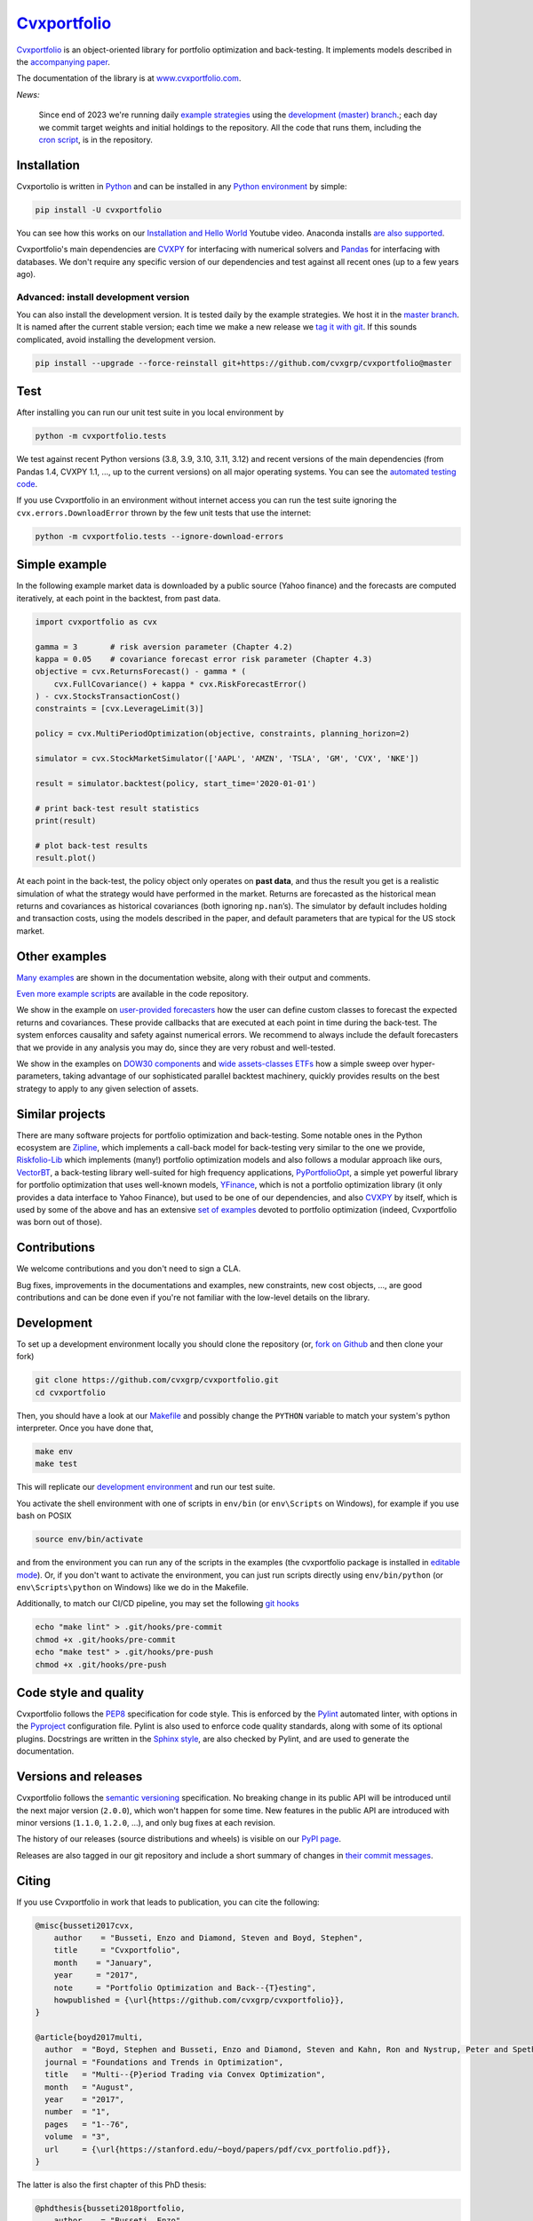 .. Copyright (C) 2023-2024 Enzo Busseti
.. Copyright (C) 2016 Enzo Busseti, Stephen Boyd, Steven Diamond, BlackRock Inc.

.. This file is part of Cvxportfolio.

.. Cvxportfolio is free software: you can redistribute it and/or modify it under
.. the terms of the GNU General Public License as published by the Free Software
.. Foundation, either version 3 of the License, or (at your option) any later
.. version.

.. Cvxportfolio is distributed in the hope that it will be useful, but WITHOUT
.. ANY WARRANTY; without even the implied warranty of MERCHANTABILITY or FITNESS
.. FOR A PARTICULAR PURPOSE. See the GNU General Public License for more
.. details.

.. You should have received a copy of the GNU General Public License along with
.. Cvxportfolio. If not, see <https://www.gnu.org/licenses/>.

`Cvxportfolio <https://www.cvxportfolio.com>`__
===============================================

|CVXportfolio on PyPI| |linting: pylint| |Coverage Status|
|Documentation Status| |GPLv3| |Anaconda-Server Badge|


`Cvxportfolio <https://cvxportfolio.readthedocs.io>`__ is an object-oriented
library for portfolio optimization and back-testing. It implements models
described in the `accompanying paper
<https://cvxportfolio.readthedocs.io/en/stable/_static/cvx_portfolio.pdf>`_.

The documentation of the library is at
`www.cvxportfolio.com <https://www.cvxportfolio.com>`_.

.. Installation

*News:*

   Since end of 2023 we're running daily `example strategies
   <https://github.com/cvxgrp/cvxportfolio/tree/master/examples/strategies>`_
   using the `development (master) branch
   <https://github.com/cvxgrp/cvxportfolio/tree/master/>`_.; each day we commit
   target weights and initial holdings to the repository. All the code that
   runs them, including the `cron script
   <https://github.com/cvxgrp/cvxportfolio/blob/master/strategies_runner.sh>`_,
   is in the repository.

Installation
------------

Cvxportolio is written in `Python <https://docs.python.org/>`_ and can be
installed in any `Python environment
<https://docs.python.org/3/library/venv.html>`_ by simple:

.. code:: bash

   pip install -U cvxportfolio

You can see how this works on our `Installation and Hello
World <https://youtu.be/1ThOKEu371M>`_ Youtube video.
Anaconda installs 
`are also supported <https://anaconda.org/conda-forge/cvxportfolio>`_.

Cvxportfolio's main dependencies are `CVXPY <https://www.cvxpy.org>`__ for
interfacing with numerical solvers and `Pandas <https://pandas.pydata.org/>`_
for interfacing with databases. We don't require any specific version of our
dependencies and test against all recent ones (up to a few years ago).

Advanced: install development version
~~~~~~~~~~~~~~~~~~~~~~~~~~~~~~~~~~~~~

You can also install the development version. It is tested daily by the
example strategies. We host it in the `master branch
<https://github.com/cvxgrp/cvxportfolio/tree/master/>`_. It is named after
the current stable version; each time we make a new release we `tag it with git
<https://github.com/cvxgrp/cvxportfolio/tags>`_.
If this sounds complicated, avoid installing the development
version.

.. code:: bash

   pip install --upgrade --force-reinstall git+https://github.com/cvxgrp/cvxportfolio@master

.. Test

Test
----

After installing you can run our unit test suite in you local environment by

.. code:: bash

   python -m cvxportfolio.tests

We test against recent Python versions (3.8, 3.9, 3.10, 3.11, 3.12) and recent versions
of the main dependencies (from Pandas 1.4, CVXPY 1.1, ..., up to the current
versions) on all major operating systems. You can see the `automated testing code 
<https://github.com/cvxgrp/cvxportfolio/blob/master/.github/workflows/test.yml>`_.

If you use Cvxportfolio in an environment without internet access you can run
the test suite ignoring the ``cvx.errors.DownloadError`` thrown by the few unit
tests that use the internet:

.. code:: bash

   python -m cvxportfolio.tests --ignore-download-errors


.. Simple Example

Simple example
--------------

In the following example market data is downloaded by a public source
(Yahoo finance) and the forecasts are computed iteratively, at each
point in the backtest, from past data.

.. code:: python

   import cvxportfolio as cvx

   gamma = 3       # risk aversion parameter (Chapter 4.2)
   kappa = 0.05    # covariance forecast error risk parameter (Chapter 4.3)
   objective = cvx.ReturnsForecast() - gamma * (
       cvx.FullCovariance() + kappa * cvx.RiskForecastError()
   ) - cvx.StocksTransactionCost()
   constraints = [cvx.LeverageLimit(3)]

   policy = cvx.MultiPeriodOptimization(objective, constraints, planning_horizon=2)

   simulator = cvx.StockMarketSimulator(['AAPL', 'AMZN', 'TSLA', 'GM', 'CVX', 'NKE'])

   result = simulator.backtest(policy, start_time='2020-01-01')

   # print back-test result statistics
   print(result)

   # plot back-test results
   result.plot()

At each point in the back-test, the policy object only operates on
**past data**, and thus the result you get is a realistic simulation of
what the strategy would have performed in the market. Returns are
forecasted as the historical mean returns and covariances as historical
covariances (both ignoring ``np.nan``\ ’s). The simulator by default
includes holding and transaction costs, using the models described in
the paper, and default parameters that are typical for the US stock
market.

Other examples
--------------

`Many examples 
<https://cvxportfolio.readthedocs.io/en/stable/examples.html>`_
are shown in the documentation website, along with
their output and comments.

`Even more example scripts
<https://github.com/cvxgrp/cvxportfolio/blob/master/examples>`_ 
are available in the code repository. 

We show in the example on `user-provided
forecasters <https://cvxportfolio.readthedocs.io/en/stable/examples/user_provided_forecasters.html>`_
how the user can define custom classes to forecast the expected returns
and covariances. These provide callbacks that are executed at each point
in time during the back-test. The system enforces causality and safety
against numerical errors. We recommend to always include the default
forecasters that we provide in any analysis you may do, since they are
very robust and well-tested.

We show in the examples on `DOW30
components <https://cvxportfolio.readthedocs.io/en/stable/examples/dow30.html>`_
and `wide assets-classes
ETFs <https://cvxportfolio.readthedocs.io/en/stable/examples/etfs.html>`_
how a simple sweep over hyper-parameters, taking advantage of our
sophisticated parallel backtest machinery, quickly provides results on
the best strategy to apply to any given selection of assets.

Similar projects
----------------

There are many software projects for portfolio optimization and back-testing.
Some notable ones in the Python ecosystem are `Zipline <https://github.com/quantopian/zipline>`_,
which implements a call-back model for back-testing very similar to the one
we provide, `Riskfolio-Lib <https://riskfolio-lib.readthedocs.io/en/latest/examples.html>`_
which implements (many!) portfolio optimization models and also follows a modular
approach like ours, `VectorBT <https://vectorbt.dev/>`_, a back-testing library
well-suited for high frequency applications, `PyPortfolioOpt <https://pyportfolioopt.readthedocs.io/en/latest/>`_,
a simple yet powerful library for portfolio optimization that uses well-known models,
`YFinance <https://github.com/ranaroussi/yfinance>`_, which is not a portfolio
optimization library (it only provides a data interface to Yahoo Finance), but
used to be one of our dependencies, and also `CVXPY <https://www.cvxpy.org>`__ by
itself, which is used by some of the above and has an extensive 
`set of examples <https://www.cvxpy.org/examples/index.html#finance>`_
devoted to portfolio optimization (indeed, Cvxportfolio was born out of those).

.. Contributions

Contributions
-------------

We welcome contributions and you don't need to sign a CLA.

Bug fixes, improvements in the documentations and examples,
new constraints, new cost objects, ..., are good contributions and can be done
even if you're not familiar with the low-level details on the library.

Development
-----------

To set up a development environment locally you should clone the
repository (or, `fork on
Github <https://docs.github.com/en/get-started/quickstart/fork-a-repo>`_
and then clone your fork)

.. code:: bash

   git clone https://github.com/cvxgrp/cvxportfolio.git
   cd cvxportfolio

.. We develop in the ``main`` branch. So you should `check out
.. <https://git-scm.com/docs/git-checkout>`_ that one. The default branch shown on
.. the homepage of the repository is the ``master`` branch. It hosts the last
.. release.

Then, you should have a look at our
`Makefile <https://www.gnu.org/software/make/manual/make.html#Introduction>`_
and possibly change the ``PYTHON`` variable to match your system's
python interpreter. Once you have done that,

.. code:: bash

   make env
   make test

This will replicate our `development
environment <https://docs.python.org/3/library/venv.html>`_ and run our
test suite.

You activate the shell environment with one of scripts in ``env/bin``
(or ``env\Scripts`` on Windows), for example if you use bash on POSIX

.. code:: bash

   source env/bin/activate

and from the environment you can run any of the scripts in the examples
(the cvxportfolio package is installed in `editable
mode <https://setuptools.pypa.io/en/latest/userguide/development_mode.html>`_).
Or, if you don't want to activate the environment, you can just run
scripts directly using ``env/bin/python`` (or ``env\Scripts\python`` on
Windows) like we do in the Makefile.

Additionally, to match our CI/CD pipeline, you may set the following
`git hooks <https://git-scm.com/docs/githooks>`_

.. code:: bash

   echo "make lint" > .git/hooks/pre-commit
   chmod +x .git/hooks/pre-commit
   echo "make test" > .git/hooks/pre-push
   chmod +x .git/hooks/pre-push


Code style and quality
----------------------

Cvxportfolio follows the `PEP8 <https://peps.python.org/pep-0008/>`_
specification for code style. This is enforced by the `Pylint
<https://pylint.readthedocs.io/en/stable/>`_ automated linter, with options 
in the `Pyproject 
<https://github.com/cvxgrp/cvxportfolio/blob/master/pyproject.toml>`_
configuration file.
Pylint is also used to enforce code quality standards, along with some of its
optional plugins.
Docstrings are written in the `Sphinx style 
<https://www.sphinx-doc.org/en/master/index.html>`_, are also checked by 
Pylint, and are used to generate the documentation.

.. Versions

Versions and releases
---------------------

Cvxportfolio follows the `semantic versioning <https://semver.org>`_
specification. No breaking change in its public API will be introduced
until the next major version (``2.0.0``), which won't happen for some time. 
New features in the public API are introduced with minor versions 
(``1.1.0``, ``1.2.0``, ...), and only bug fixes at each revision.

The history of our releases (source distributions and wheels) is visible on our 
`PyPI page <https://pypi.org/project/cvxportfolio/#history>`_.

Releases are also tagged in our git repository and include a short summary
of changes in 
`their commit messages <https://github.com/cvxgrp/cvxportfolio/tags>`_.


.. Citing

Citing
------------

If you use Cvxportfolio in work that leads to publication, you can cite the following:

.. code-block:: bibtex

    @misc{busseti2017cvx,
        author    = "Busseti, Enzo and Diamond, Steven and Boyd, Stephen",
        title     = "Cvxportfolio",
        month    = "January",
        year     = "2017",
        note     = "Portfolio Optimization and Back--{T}esting",
        howpublished = {\url{https://github.com/cvxgrp/cvxportfolio}},
    }

    @article{boyd2017multi,
      author  = "Boyd, Stephen and Busseti, Enzo and Diamond, Steven and Kahn, Ron and Nystrup, Peter and Speth, Jan",
      journal = "Foundations and Trends in Optimization",
      title   = "Multi--{P}eriod Trading via Convex Optimization",
      month   = "August",
      year    = "2017",
      number  = "1",
      pages   = "1--76",
      volume  = "3",
      url     = {\url{https://stanford.edu/~boyd/papers/pdf/cvx_portfolio.pdf}},
    }


The latter is also the first chapter of this PhD thesis:

.. code-block:: bibtex

    @phdthesis{busseti2018portfolio,
        author    = "Busseti, Enzo",
        title     = "Portfolio Management and Optimal Execution via Convex Optimization",
        school    = "Stanford University",
        address   = "Stanford, California, USA",
        month    = "May",
        year     = "2018",
        url     = {\url{https://stacks.stanford.edu/file/druid:wm743bj5020/thesis-augmented.pdf}},
    }


Legal
-----

Cvxportfolio is `free software <https://www.gnu.org/philosophy/free-sw.html>`_.
It is released under the terms of the `General Public License, version 3
<https://www.gnu.org/licenses/gpl-3.0.html>`_.

.. |CVXportfolio on PyPI| image:: https://img.shields.io/pypi/v/cvxportfolio.svg
   :target: https://pypi.org/project/cvxportfolio/
.. |linting: pylint| image:: https://img.shields.io/badge/linting-pylint-yellowgreen
   :target: https://github.com/pylint-dev/pylint
.. |Coverage Status| image:: https://coveralls.io/repos/github/cvxgrp/cvxportfolio/badge.svg?branch=master
   :target: https://coveralls.io/github/cvxgrp/cvxportfolio?branch=master
.. |Documentation Status| image:: https://readthedocs.org/projects/cvxportfolio/badge/?version=stable
   :target: https://cvxportfolio.readthedocs.io/en/stable/?badge=stable
.. |GPLv3| image:: https://img.shields.io/badge/License-GPLv3-blue.svg
   :target: https://www.gnu.org/licenses/gpl-3.0
.. |Anaconda-Server Badge| image:: https://anaconda.org/conda-forge/cvxportfolio/badges/version.svg
   :target: https://anaconda.org/conda-forge/cvxportfolio
